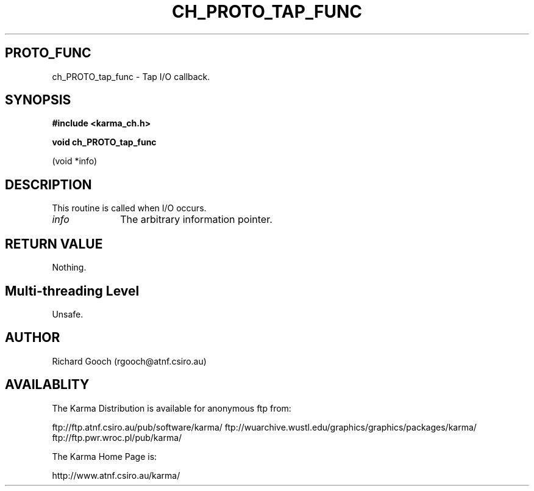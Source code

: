 .TH CH_PROTO_TAP_FUNC 3 "13 Nov 2005" "Karma Distribution"
.SH PROTO_FUNC
ch_PROTO_tap_func \- Tap I/O callback.
.SH SYNOPSIS
.B #include <karma_ch.h>
.sp
.B void ch_PROTO_tap_func
.sp
(void *info)
.SH DESCRIPTION
This routine is called when I/O occurs.
.IP \fIinfo\fP 1i
The arbitrary information pointer.
.SH RETURN VALUE
Nothing.
.SH Multi-threading Level
Unsafe.
.SH AUTHOR
Richard Gooch (rgooch@atnf.csiro.au)
.SH AVAILABLITY
The Karma Distribution is available for anonymous ftp from:

ftp://ftp.atnf.csiro.au/pub/software/karma/
ftp://wuarchive.wustl.edu/graphics/graphics/packages/karma/
ftp://ftp.pwr.wroc.pl/pub/karma/

The Karma Home Page is:

http://www.atnf.csiro.au/karma/
